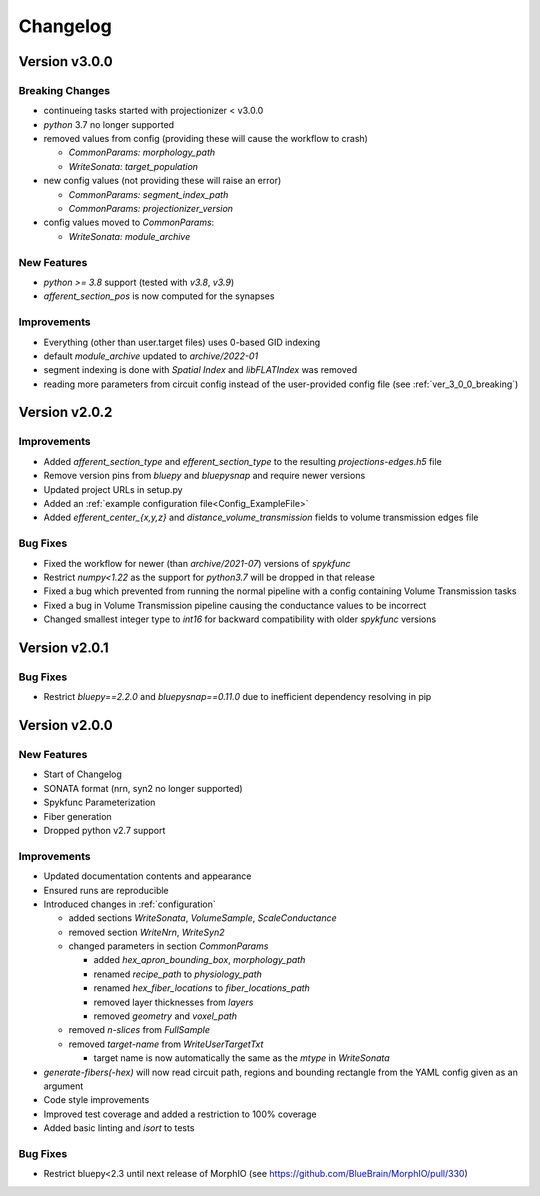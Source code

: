 .. _changelog:

Changelog
=========

Version v3.0.0
--------------

.. _ver_3_0_0_breaking:

Breaking Changes
~~~~~~~~~~~~~~~~
- continueing tasks started with projectionizer < v3.0.0
- `python` 3.7 no longer supported
- removed values from config (providing these will cause the workflow to crash)

  - `CommonParams: morphology_path`
  - `WriteSonata: target_population`

- new config values (not providing these will raise an error)

  - `CommonParams: segment_index_path`
  - `CommonParams: projectionizer_version`

- config values moved to `CommonParams`:

  - `WriteSonata: module_archive`

New Features
~~~~~~~~~~~~
- `python >= 3.8` support (tested with `v3.8`, `v3.9`)
- `afferent_section_pos` is now computed for the synapses

Improvements
~~~~~~~~~~~~
- Everything (other than user.target files) uses 0-based GID indexing
- default `module_archive` updated to `archive/2022-01`
- segment indexing is done with `Spatial Index` and `libFLATIndex` was removed
- reading more parameters from circuit config instead of the user-provided config file (see :ref:`ver_3_0_0_breaking`)


Version v2.0.2
--------------

Improvements
~~~~~~~~~~~~
- Added `afferent_section_type` and `efferent_section_type` to the resulting `projections-edges.h5` file
- Remove version pins from `bluepy` and `bluepysnap` and require newer versions
- Updated project URLs in setup.py
- Added an :ref:`example configuration file<Config_ExampleFile>`
- Added `efferent_center_{x,y,z}` and `distance_volume_transmission` fields to volume transmission edges file

Bug Fixes
~~~~~~~~~
- Fixed the workflow for newer (than `archive/2021-07`) versions of `spykfunc`
- Restrict `numpy<1.22` as the support for `python3.7` will be dropped in that release
- Fixed a bug which prevented from running the normal pipeline with a config containing Volume Transmission tasks
- Fixed a bug in Volume Transmission pipeline causing the conductance values to be incorrect
- Changed smallest integer type to `int16` for backward compatibility with older `spykfunc` versions


Version v2.0.1
--------------

Bug Fixes
~~~~~~~~~
- Restrict `bluepy==2.2.0` and `bluepysnap==0.11.0` due to inefficient dependency resolving in pip


Version v2.0.0
--------------

New Features
~~~~~~~~~~~~
- Start of Changelog
- SONATA format (nrn, syn2 no longer supported)
- Spykfunc Parameterization
- Fiber generation
- Dropped python v2.7 support

Improvements
~~~~~~~~~~~~
- Updated documentation contents and appearance
- Ensured runs are reproducible
- Introduced changes in :ref:`configuration`

  - added sections `WriteSonata`, `VolumeSample`, `ScaleConductance`
  - removed section `WriteNrn`, `WriteSyn2`
  - changed parameters in section `CommonParams`

    - added `hex_apron_bounding_box`, `morphology_path`
    - renamed `recipe_path` to `physiology_path`
    - renamed `hex_fiber_locations` to `fiber_locations_path`
    - removed layer thicknesses from `layers`
    - removed `geometry` and `voxel_path`

  - removed `n-slices` from `FullSample`
  - removed `target-name` from `WriteUserTargetTxt`

    - target name is now automatically the same as the `mtype` in `WriteSonata`

- `generate-fibers(-hex)` will now read circuit path, regions and bounding rectangle from the YAML config given as an argument
- Code style improvements
- Improved test coverage and added a restriction to 100% coverage
- Added basic linting and `isort` to tests

Bug Fixes
~~~~~~~~~
- Restrict bluepy<2.3 until next release of MorphIO (see https://github.com/BlueBrain/MorphIO/pull/330)
